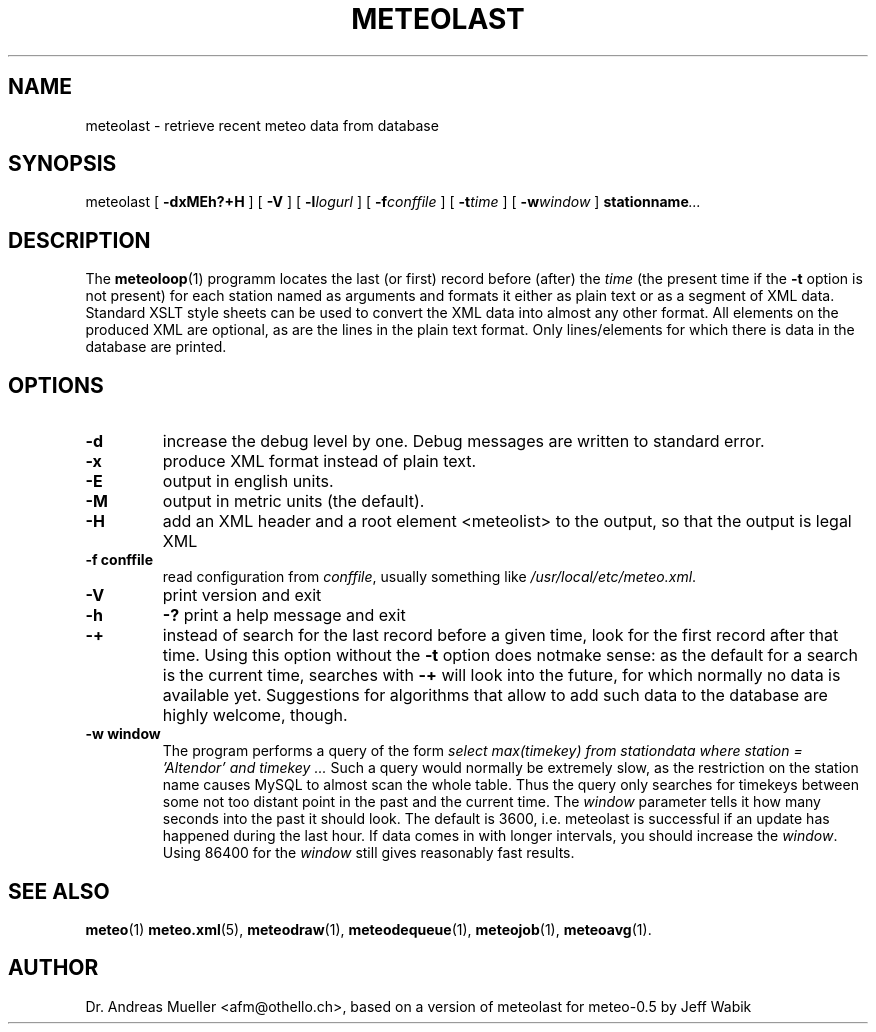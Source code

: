.TH METEOLAST "1" "December 2001" "Meteo station tools" Othello
.SH NAME
meteolast \- retrieve recent meteo data from database
.SH SYNOPSIS
meteolast [
.B \-dxMEh?+H
] [
.B \-V
] [
.BI \-l logurl
] [
.BI \-f conffile
] [
.BI \-t time
] [
.BI \-w window
]
.BI stationname ...
.SH DESCRIPTION
The 
.BR meteoloop (1)
programm locates the last (or first) record before (after) the
.I time
(the present time if the
.B \-t
option is not present) for each station named as arguments
and formats it either as plain text or
as a segment of XML data. Standard XSLT style sheets can be used
to convert the XML data into almost any other format.
All elements on the produced XML are optional, as are the lines
in the plain text format. Only lines/elements for which there is
data in the database are printed.
.SH OPTIONS
.TP
.B \-d
increase the debug level by one. Debug messages are written to standard
error.
.TP
.B \-x
produce XML format instead of plain text.
.TP
.B \-E
output in english units.
.TP
.B \-M
output in metric units (the default).
.TP
.B \-H
add an XML header and a root element <meteolist>
to the output, so that the output is legal XML
.TP
.B \-f conffile
read configuration from
.IR conffile ,
usually something like
.IR /usr/local/etc/meteo.xml .
.TP
.B \-V
print version and exit
.TP
.B \-h
.B \-?
print a help message and exit
.TP
.B \-+
instead of search for the last record before a given time, look for
the first record after that time. Using this option without
the 
.B \-t
option does notmake sense: as the default for a search is the current
time, searches with
.B \-+
will look into the future, for which normally no data is available yet.
Suggestions for algorithms that allow to add such data to the database
are highly welcome, though.
.TP
.B \-w window
The program performs a query of the form
.I select max(timekey) from stationdata where station = 'Altendor' and timekey ...
Such a query would normally be extremely slow, as the restriction
on the station name causes MySQL to almost scan the whole table. Thus
the query only searches for timekeys between some not too distant point
in the past and the current time. The 
.I window
parameter tells it how many seconds into the past it should look. The default
is 3600, i.e. meteolast is successful if an update has happened during
the last hour. If data comes in with longer intervals, you should increase
the
.IR window .
Using 86400 for the
.I window
still gives reasonably fast results.

.SH "SEE ALSO"
.BR meteo (1)
.BR meteo.xml (5),
.BR meteodraw (1),
.BR meteodequeue (1),
.BR meteojob (1),
.BR meteoavg (1).

.SH AUTHOR
Dr. Andreas Mueller <afm@othello.ch>, based on a version of meteolast
for meteo-0.5 by Jeff Wabik
